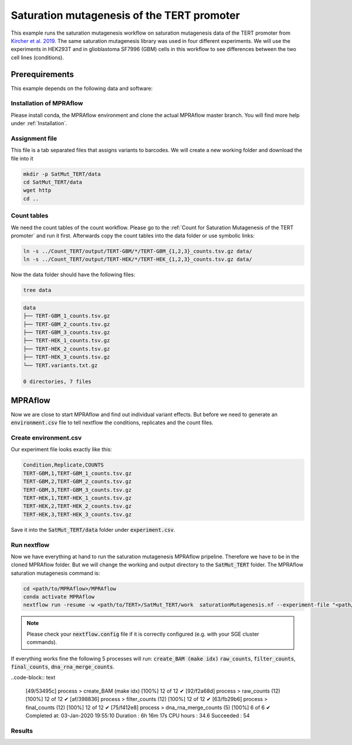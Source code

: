 .. _Saturation mutagenesis of the TERT promoter:

============================================
Saturation mutagenesis of the TERT promoter
============================================

This example runs the saturation mutagenesis workflow on saturation mutagenesis data of the TERT promoter from `Kircher et al. 2019 <https://doi.org/10.1038/s41467-019-11526-w>`_.
The same saturation mutagenesis library was used in four different experiments.
We will use the experiments in HEK293T and in glioblastoma SF7996 (GBM) cells in this workflow to see differences between the two cell lines (conditions).

Prerequirements
======================

This example depends on the following data and software:


Installation of MPRAflow
----------------------------------------

Please install conda, the MPRAflow environment and clone the actual MPRAflow master branch. You will find more help under :ref:`Installation`.


Assignment file
----------------------------------------

This file is a tab separated files that assigns variants to barcodes. We will create a new working folder and download the file into it

.. code-block:: bash

    mkdir -p SatMut_TERT/data
    cd SatMut_TERT/data
    wget http
    cd ..


Count tables
----------------

We need the count tables of the count workflow. Please go to the :ref:`Count for Saturation Mutagenesis of the TERT promoter` and run it first. Afterwards copy the count tables into the data folder or use symbolic links:

.. code-block:: bash

    ln -s ../Count_TERT/output/TERT-GBM/*/TERT-GBM_{1,2,3}_counts.tsv.gz data/
    ln -s ../Count_TERT/output/TERT-HEK/*/TERT-HEK_{1,2,3}_counts.tsv.gz data/


Now the data folder should have the following files:

.. code-block:: bash

    tree data

.. code-block:: text

    data
    ├── TERT-GBM_1_counts.tsv.gz
    ├── TERT-GBM_2_counts.tsv.gz
    ├── TERT-GBM_3_counts.tsv.gz
    ├── TERT-HEK_1_counts.tsv.gz
    ├── TERT-HEK_2_counts.tsv.gz
    ├── TERT-HEK_3_counts.tsv.gz
    └── TERT.variants.txt.gz

    0 directories, 7 files


MPRAflow
=================================

Now we are close to start MPRAflow and find out individual variant effects. But before we need to generate an :code:`environment.csv` file to tell nextflow the conditions, replicates and the count files.

Create environment.csv
---------------------------

Our experiment file looks exactly like this:

.. code-block:: text

    Condition,Replicate,COUNTS
    TERT-GBM,1,TERT-GBM_1_counts.tsv.gz
    TERT-GBM,2,TERT-GBM_2_counts.tsv.gz
    TERT-GBM,3,TERT-GBM_3_counts.tsv.gz
    TERT-HEK,1,TERT-HEK_1_counts.tsv.gz
    TERT-HEK,2,TERT-HEK_2_counts.tsv.gz
    TERT-HEK,3,TERT-HEK_3_counts.tsv.gz

Save it into the :code:`SatMut_TERT/data` folder under :code:`experiment.csv`.


Run nextflow
------------------------------
Now we have everything at hand to run the saturation mutagenesis MPRAflow pripeline. Therefore we have to be in the cloned MPRAflow folder. But we will change the working and output directory to the :code:`SatMut_TERT` folder. The MPRAflow saturation mutagenesis command is:


.. code-block:: bash

    cd <path/to/MPRAflow>/MPRAflow
    conda activate MPRAflow
    nextflow run -resume -w <path/to/TERT>/SatMut_TERT/work  saturationMutagenesis.nf --experiment-file "<path/to/TERT>/SatMut_TERT/data/experiment.csv" --assignment "<path/to/TERT>/SatMut_TERT/data/TERT.variants.txt.gz" --dir "<path/to/TERT>/SatMut_TERT/data" --outdir "<path/to/TERT>/SatMut_TERT/output"

.. note:: Please check your :code:`nextflow.config` file if it is correctly configured (e.g. with your SGE cluster commands).

If everything works fine the following 5 processes will run: :code:`create_BAM (make idx)` :code:`raw_counts`, :code:`filter_counts`, :code:`final_counts`, :code:`dna_rna_merge_counts`.

..code-block:: text

    [49/53495c] process > create_BAM (make idx)    [100%] 12 of 12 ✔
    [92/f2a68d] process > raw_counts (12)          [100%] 12 of 12 ✔
    [af/398836] process > filter_counts (12)       [100%] 12 of 12 ✔
    [63/fb29b6] process > final_counts (12)        [100%] 12 of 12 ✔
    [75/f412e8] process > dna_rna_merge_counts (5) [100%] 6 of 6 ✔
    Completed at: 03-Jan-2020 19:55:10
    Duration    : 6h 16m 17s
    CPU hours   : 34.6
    Succeeded   : 54


Results
-----------------




.. todo::
  Add sat mut example
